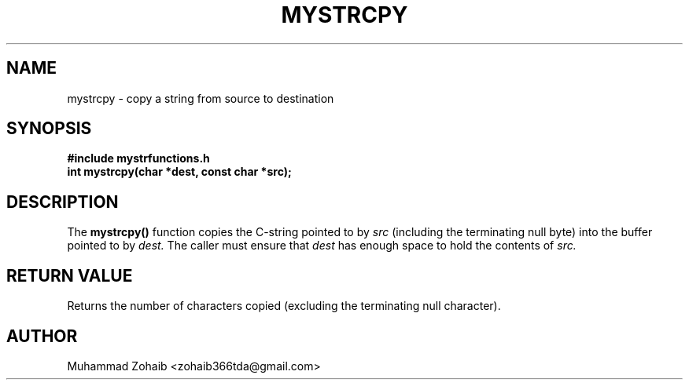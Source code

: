 .TH MYSTRCPY 3 "September 2025" "v0.4.1" "Library Functions Manual"
.SH NAME
mystrcpy \- copy a string from source to destination
.SH SYNOPSIS
.B #include "mystrfunctions.h"
.br
.B int mystrcpy(char *dest, const char *src);
.SH DESCRIPTION
The
.B mystrcpy()
function copies the C-string pointed to by
.I src
(including the terminating null byte) into the buffer pointed to by
.I dest.
The caller must ensure that
.I dest
has enough space to hold the contents of
.I src.
.SH RETURN VALUE
Returns the number of characters copied (excluding the terminating null character).
.SH AUTHOR
Muhammad Zohaib <zohaib366tda@gmail.com>


